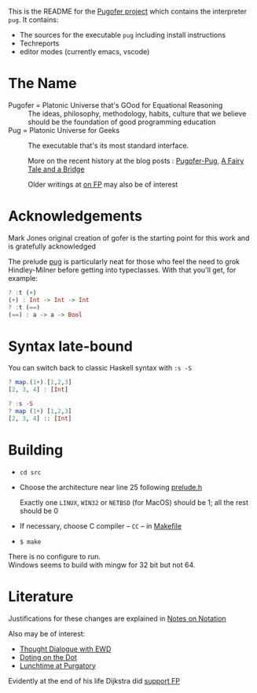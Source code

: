 This is the README for the [[https://github.com/pugofer/][Pugofer project]] which contains the interpreter =pug=.
It contains:
- The sources for the executable =pug= including install instructions
- Techreports
- editor modes (currently emacs, vscode)
* The Name
- Pugofer = Platonic Universe that's GOod for Equational Reasoning :: The ideas, philosophy, methodology, habits, culture that we believe should be the foundation of good programming education
- Pug = Platonic Universe for Geeks :: The executable that's its most standard interface.

  More on the recent history at the blog posts : [[http://blog.languager.org/2022/03/pugofer-pug.html][Pugofer-Pug]], [[http://blog.languager.org/2022/03/a-fairy-tale-and-bridge.html][A Fairy Tale and a Bridge]]

 Older writings at [[http://blog.languager.org/search/label/FP][on FP]] may also be of interest


* Acknowledgements
Mark Jones original creation of gofer is the starting point for this work and is gratefully acknowledged

The prelude [[file:./langlevels/pup.pre][pug]] is particularly neat for those who feel the need to grok Hindley-Milner before getting into typeclasses. With that you'll get, for example:
#+BEGIN_SRC haskell
? :t (+)
(+) : Int -> Int -> Int
? :t (==)
(==) : a -> a -> Bool
#+END_SRC
* Syntax late-bound
You can switch back to classic Haskell syntax with =:s -S=
#+BEGIN_SRC haskell
? map.(1+).[1,2,3]
[2, 3, 4] : [Int]

? :s -S
? map (1+) [1,2,3]
[2, 3, 4] :: [Int]

#+END_SRC
* Building
- =cd src=
- Choose the architecture near line 25 following  [[file:src/prelude.h][prelude.h]]

  Exactly one =LINUX=, =WIN32= or =NETBSD= (for MacOS) should be 1; all the rest should be 0
- If necessary, choose C compiler -- =CC= -- in [[file:src/Makefile][Makefile]] 
- =$ make= 
There is no configure to run.\\
Windows seems to build with mingw for 32 bit but not 64.
* Literature
Justifications for these changes are explained in [[http://www.the-magus.in/Publications/notation.pdf][Notes on Notation]]

Also may be of interest:
- [[http://www.the-magus.in/Publications/ewd.pdf][Thought Dialogue with EWD]]
- [[http://www.the-magus.in/Publications/DotingOnTheDot.pdf][Doting on the Dot]]
- [[http://www.the-magus.in/Publications/purgatory.pdf][Lunchtime at Purgatory]]

Evidently at the end of his life Dijkstra did [[https://www.cs.utexas.edu/users/EWD/OtherDocs/To%20the%20Budget%20Council%20concerning%20Haskell.pdf][support FP]]

